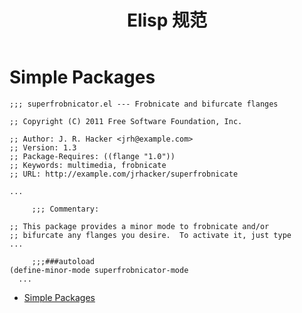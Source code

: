 #+TITLE:      Elisp 规范

* 目录                                                    :TOC_4_gh:noexport:
- [[#simple-packages][Simple Packages]]

* Simple Packages
  #+BEGIN_SRC elisp
    ;;; superfrobnicator.el --- Frobnicate and bifurcate flanges

    ;; Copyright (C) 2011 Free Software Foundation, Inc.

    ;; Author: J. R. Hacker <jrh@example.com>
    ;; Version: 1.3
    ;; Package-Requires: ((flange "1.0"))
    ;; Keywords: multimedia, frobnicate
    ;; URL: http://example.com/jrhacker/superfrobnicate

    ...

         ;;; Commentary:

    ;; This package provides a minor mode to frobnicate and/or
    ;; bifurcate any flanges you desire.  To activate it, just type
    ...

         ;;;###autoload
    (define-minor-mode superfrobnicator-mode
      ...
  #+END_SRC

  + [[https://www.gnu.org/software/emacs/manual/html_node/elisp/Simple-Packages.html][Simple Packages]]

